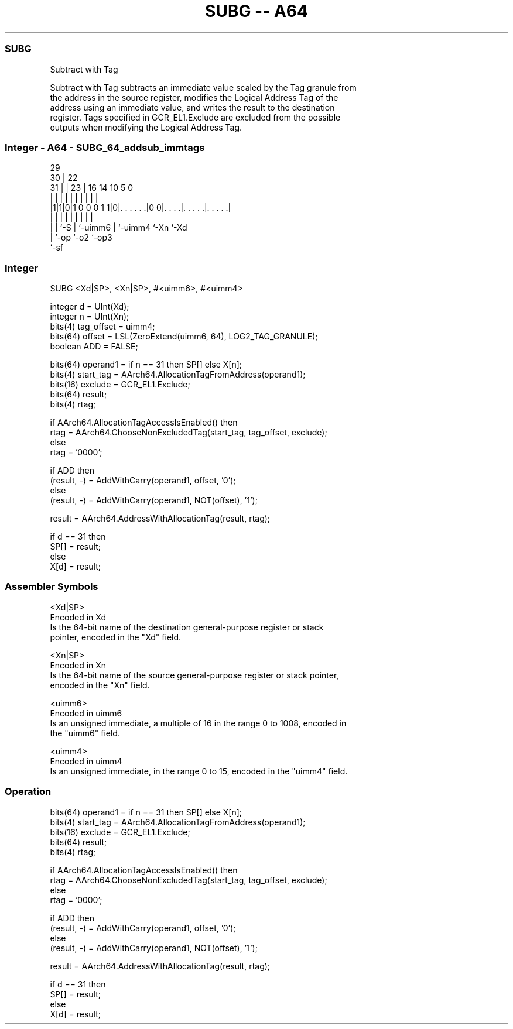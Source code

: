 .nh
.TH "SUBG -- A64" "7" " "  "instruction" "general"
.SS SUBG
 Subtract with Tag

 Subtract with Tag subtracts an immediate value scaled by the Tag granule from
 the address in the source register, modifies the Logical Address Tag of the
 address using an immediate value, and writes the result to the destination
 register. Tags specified in GCR_EL1.Exclude are excluded from the possible
 outputs when modifying the Logical Address Tag.



.SS Integer - A64 - SUBG_64_addsub_immtags
 
                                                                   
       29                                                          
     30 |            22                                            
   31 | |          23 |          16  14      10         5         0
    | | |           | |           |   |       |         |         |
  |1|1|0|1 0 0 0 1 1|0|. . . . . .|0 0|. . . .|. . . . .|. . . . .|
  | | |             | |           |   |       |         |
  | | `-S           | `-uimm6     |   `-uimm4 `-Xn      `-Xd
  | `-op            `-o2          `-op3
  `-sf
  
  
 
.SS Integer
 
 SUBG  <Xd|SP>, <Xn|SP>, #<uimm6>, #<uimm4>
 
 integer d = UInt(Xd);
 integer n = UInt(Xn);
 bits(4) tag_offset = uimm4;
 bits(64) offset = LSL(ZeroExtend(uimm6, 64), LOG2_TAG_GRANULE);
 boolean ADD = FALSE;
 
 bits(64) operand1 = if n == 31 then SP[] else X[n];
 bits(4) start_tag = AArch64.AllocationTagFromAddress(operand1);
 bits(16) exclude = GCR_EL1.Exclude;
 bits(64) result;
 bits(4) rtag;
 
 if AArch64.AllocationTagAccessIsEnabled() then
     rtag = AArch64.ChooseNonExcludedTag(start_tag, tag_offset, exclude);
 else
     rtag = '0000';
 
 if ADD then
     (result, -) = AddWithCarry(operand1, offset, '0');
 else
     (result, -) = AddWithCarry(operand1, NOT(offset), '1');
 
 result = AArch64.AddressWithAllocationTag(result, rtag);
 
 if d == 31 then
     SP[] = result;
 else
     X[d] = result;
 

.SS Assembler Symbols

 <Xd|SP>
  Encoded in Xd
  Is the 64-bit name of the destination general-purpose register or stack
  pointer, encoded in the "Xd" field.

 <Xn|SP>
  Encoded in Xn
  Is the 64-bit name of the source general-purpose register or stack pointer,
  encoded in the "Xn" field.

 <uimm6>
  Encoded in uimm6
  Is an unsigned immediate, a multiple of 16 in the range 0 to 1008, encoded in
  the "uimm6" field.

 <uimm4>
  Encoded in uimm4
  Is an unsigned immediate, in the range 0 to 15, encoded in the "uimm4" field.



.SS Operation

 bits(64) operand1 = if n == 31 then SP[] else X[n];
 bits(4) start_tag = AArch64.AllocationTagFromAddress(operand1);
 bits(16) exclude = GCR_EL1.Exclude;
 bits(64) result;
 bits(4) rtag;
 
 if AArch64.AllocationTagAccessIsEnabled() then
     rtag = AArch64.ChooseNonExcludedTag(start_tag, tag_offset, exclude);
 else
     rtag = '0000';
 
 if ADD then
     (result, -) = AddWithCarry(operand1, offset, '0');
 else
     (result, -) = AddWithCarry(operand1, NOT(offset), '1');
 
 result = AArch64.AddressWithAllocationTag(result, rtag);
 
 if d == 31 then
     SP[] = result;
 else
     X[d] = result;

